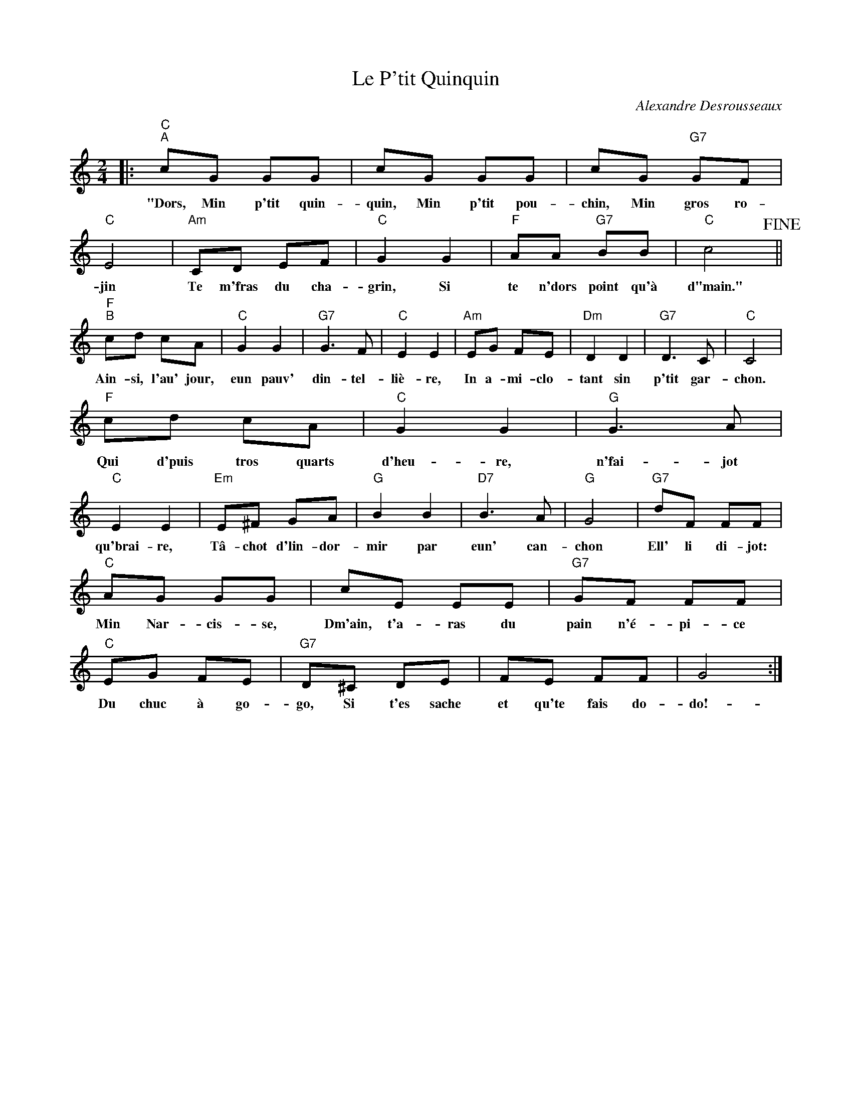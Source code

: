 X:1
T:Le P'tit Quinquin
C:Alexandre Desrousseaux
Z:Public Domain
L:1/8
M:2/4
K:C
V:1 treble 
%%MIDI program 40
V:1
|:"C""^A" cG GG | cG GG | cG"G7" GF |"C" E4 |"Am" CD EF |"C" G2 G2 |"F" AA"G7" BB |"C" c4!fine! || %8
w: "Dors, Min p'tit quin-|quin, Min p'tit pou-|chin, Min gros ro-|jin|Te m'fras du cha-|grin, Si|te n'dors point qu'à|d"main."|
"F""^B" cd cA |"C" G2 G2 |"G7" G3 F |"C" E2 E2 |"Am" EG FE |"Dm" D2 D2 |"G7" D3 C |"C" C4 | %16
w: Ain- si, l'au' jour,|eun pauv'|din- tel-|liè- re,|In a- mi- clo-|tant sin|p'tit gar-|chon.|
"F" cd cA |"C" G2 G2 |"G" G3 A |"C" E2 E2 |"Em" E^F GA |"G" B2 B2 |"D7" B3 A |"G" G4 |"G7" dF FF | %25
w: Qui d'puis tros quarts|d'heu- re,|n'fai- jot|qu'brai- re,|Tâ- chot d'lin- dor-|mir par|eun' can-|chon|Ell' li di- jot:|
"C" AG GG | cE EE |"G7" GF FF |"C" EG FE |"G7" D^C DE | FE FF | G4 :| %32
w: Min Nar- cis- se,|Dm'ain, t'a- ras du|pain n'é- pi- ce|Du chuc à go-|go, Si t'es sache|et qu'te fais do-|do!-|

